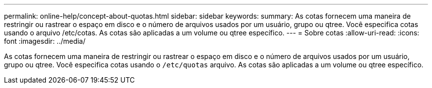 ---
permalink: online-help/concept-about-quotas.html 
sidebar: sidebar 
keywords:  
summary: As cotas fornecem uma maneira de restringir ou rastrear o espaço em disco e o número de arquivos usados por um usuário, grupo ou qtree. Você especifica cotas usando o arquivo /etc/cotas. As cotas são aplicadas a um volume ou qtree específico. 
---
= Sobre cotas
:allow-uri-read: 
:icons: font
:imagesdir: ../media/


[role="lead"]
As cotas fornecem uma maneira de restringir ou rastrear o espaço em disco e o número de arquivos usados por um usuário, grupo ou qtree. Você especifica cotas usando o `/etc/quotas` arquivo. As cotas são aplicadas a um volume ou qtree específico.
